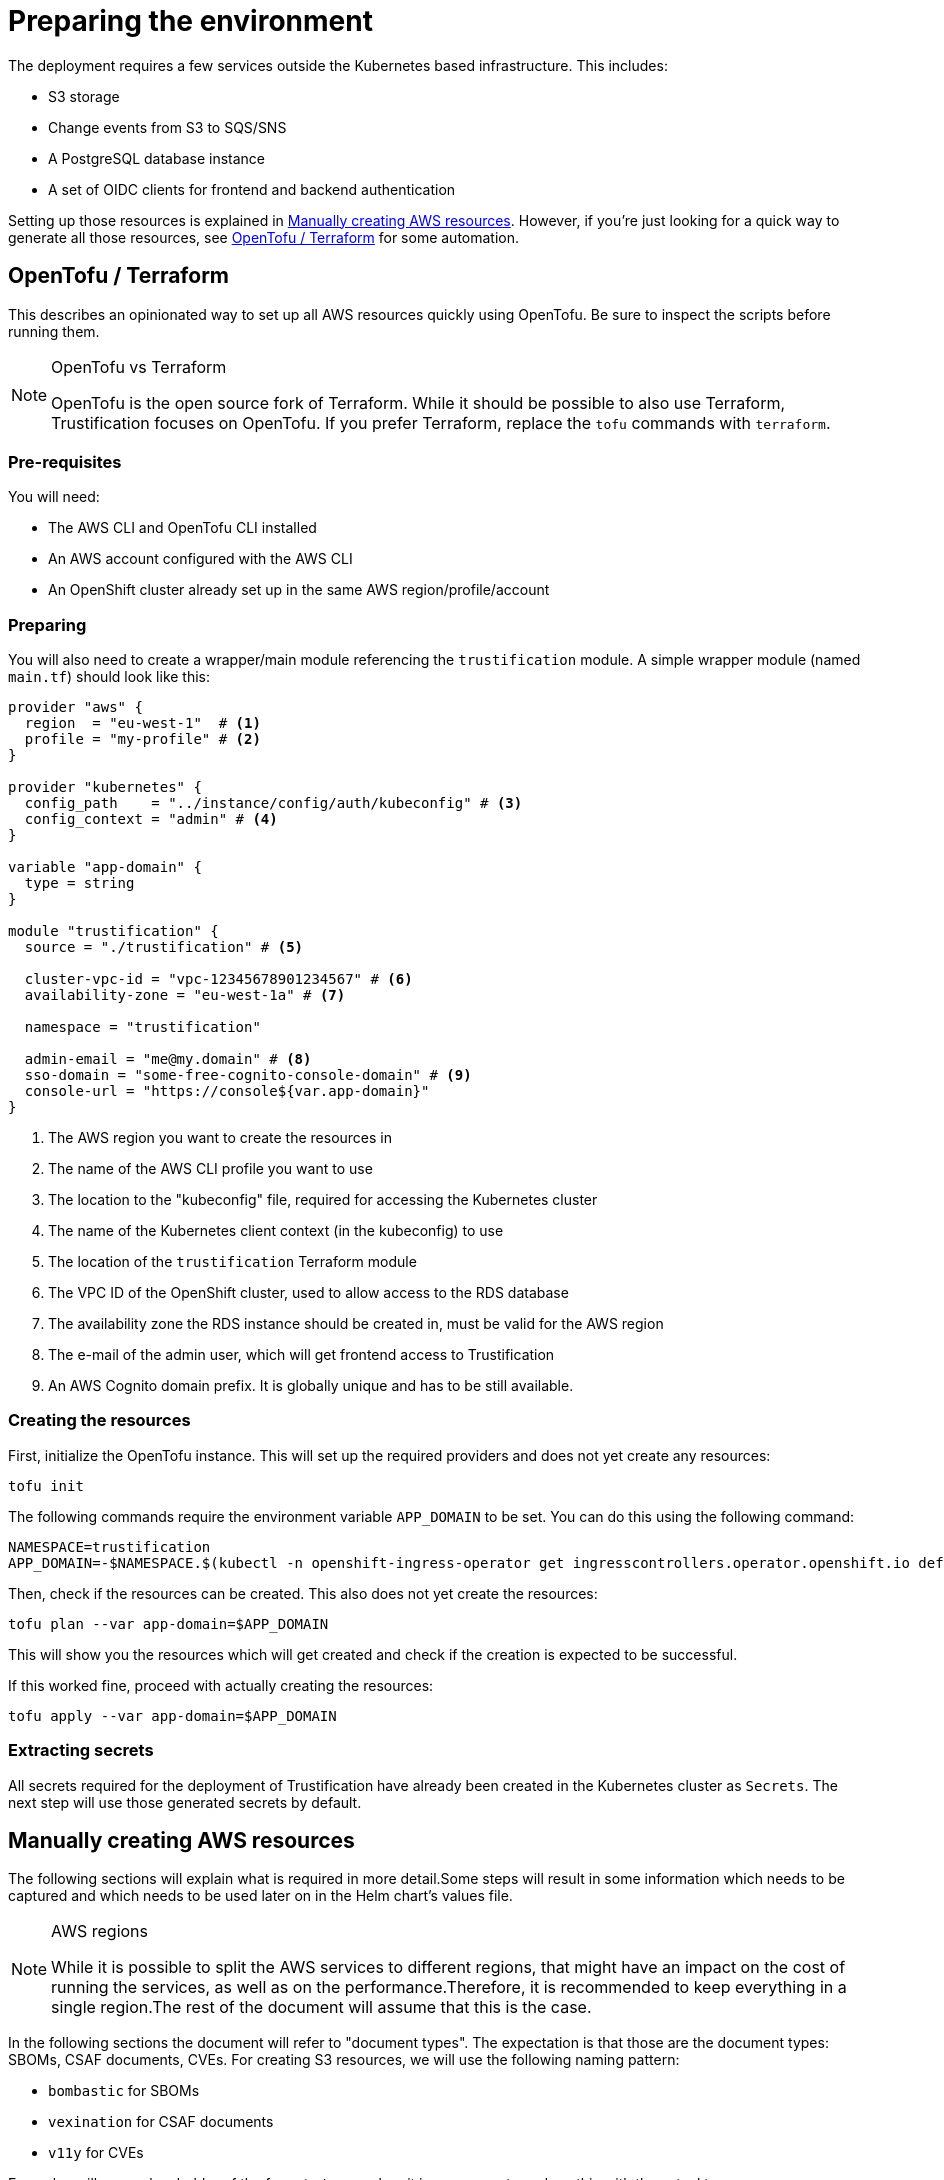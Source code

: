 = Preparing the environment

The deployment requires a few services outside the Kubernetes based infrastructure. This includes:

* S3 storage
* Change events from S3 to SQS/SNS
* A PostgreSQL database instance
* A set of OIDC clients for frontend and backend authentication

Setting up those resources is explained in <<manually_creating_aws_resources>>. However, if you're just looking for a
quick way to generate all those resources, see <<opentofu_terraform>> for some automation.

[#opentofu_terraform]
== OpenTofu / Terraform

This describes an opinionated way to set up all AWS resources quickly using OpenTofu. Be sure to inspect the scripts
before running them.

[NOTE]
.OpenTofu vs Terraform
====
OpenTofu is the open source fork of Terraform. While it should be possible to also use Terraform, Trustification focuses
on OpenTofu. If you prefer Terraform, replace the `tofu` commands with `terraform`.
====

=== Pre-requisites

You will need:

* The AWS CLI and OpenTofu CLI installed
* An AWS account configured with the AWS CLI
* An OpenShift cluster already set up in the same AWS region/profile/account

=== Preparing

You will also need to create a wrapper/main module referencing the `trustification` module. A simple wrapper module
(named `main.tf`) should look like this:

[source,hcl-terraform]
----
provider "aws" {
  region  = "eu-west-1"  # <1>
  profile = "my-profile" # <2>
}

provider "kubernetes" {
  config_path    = "../instance/config/auth/kubeconfig" # <3>
  config_context = "admin" # <4>
}

variable "app-domain" {
  type = string
}

module "trustification" {
  source = "./trustification" # <5>

  cluster-vpc-id = "vpc-12345678901234567" # <6>
  availability-zone = "eu-west-1a" # <7>

  namespace = "trustification"

  admin-email = "me@my.domain" # <8>
  sso-domain = "some-free-cognito-console-domain" # <9>
  console-url = "https://console${var.app-domain}"
}
----
<1> The AWS region you want to create the resources in
<2> The name of the AWS CLI profile you want to use
<3> The location to the "kubeconfig" file, required for accessing the Kubernetes cluster
<4> The name of the Kubernetes client context (in the kubeconfig) to use
<5> The location of the `trustification` Terraform module
<6> The VPC ID of the OpenShift cluster, used to allow access to the RDS database
<7> The availability zone the RDS instance should be created in, must be valid for the AWS region
<8> The e-mail of the admin user, which will get frontend access to Trustification
<9> An AWS Cognito domain prefix. It is globally unique and has to be still available.

=== Creating the resources

First, initialize the OpenTofu instance. This will set up the required providers and does not yet create any resources:

[source,bash]
----
tofu init
----

The following commands require the environment variable `APP_DOMAIN` to be set. You can do this using the following
command:

[source,bash]
----
NAMESPACE=trustification
APP_DOMAIN=-$NAMESPACE.$(kubectl -n openshift-ingress-operator get ingresscontrollers.operator.openshift.io default -o jsonpath='{.status.domain}')
----

Then, check if the resources can be created. This also does not yet create the resources:

[source,bash]
----
tofu plan --var app-domain=$APP_DOMAIN
----

This will show you the resources which will get created and check if the creation is expected to be successful.

If this worked fine, proceed with actually creating the resources:

[source,bash]
----
tofu apply --var app-domain=$APP_DOMAIN
----

=== Extracting secrets

All secrets required for the deployment of Trustification have already been created in the Kubernetes cluster as
`Secrets`. The next step will use those generated secrets by default.

[#manually_creating_aws_resources]
== Manually creating AWS resources

The following sections will explain what is required in more detail.Some steps will result in some information
which needs to be captured and which needs to be used later on in the Helm chart's values file.

[NOTE]
.AWS regions
====
While it is possible to split the AWS services to different regions, that might have an impact on the cost of running
the services, as well as on the performance.Therefore, it is recommended to keep everything in a single region.The
rest of the document will assume that this is the case.
====

In the following sections the document will refer to "document types". The expectation is that those are the document
types: SBOMs, CSAF documents, CVEs. For creating S3 resources, we will use the following naming pattern:

* `bombastic` for SBOMs
* `vexination` for CSAF documents
* `v11y` for CVEs

Examples will use a placeholder of the format `<type>` when it is necessary to replace this with the actual types.

[#s3_storage]
=== S3 storage

It is required to set up three S3 buckets, each with the same configuration:

* For storing SBOMs
* For storing CSAF documents
* For storing CVE detail information

From here on, the examples will use:

* `bombastic` for the SBOM bucket
* `vexination` for the CSAF document bucket
* `v11y` for the CVE details bucket

=== Event queues

For each bucket created in <<s3_storage>>, the following three SQS queues have to be created:

* A queue for receiving events when a new document was stored
* A queue for receiving events when a document was indexed successfully
* A queue for receiving events when a document could not be processed

It is recommended to follow the following pattern:

* `<type>-stored` For events when a new document was stored
* `<type>-indexed` For events when a document was indexed successfully
* `<type>-failed` For events when a document could not be processed
* `<type>-guac` For events when a document should be processed by GUAC

NOTE: There is one exception to that rule. GUAC does not require notifications for CVE documents. So the topic
`v11y-guac` must not be created.

This will result in the following names, which will be used from here on for examples in this document:

* `bombastic-stored`
* `bombastic-indexed`
* `bombastic-failed`
* `bombastic-guac`
* `vexination-stored`
* `vexination-indexed`
* `vexination-failed`
* `vexination-guac`
* `v11y-stored`
* `v11y-indexed`
* `v11y-failed`

=== S3 change notifications

For each bucket a change notification needs to be set up publish the events for `s3:ObjectCreated:*` and
`s3:ObjectRemoved:*` to the `<type>-stored-topic` topic.

For this we need to set up a topic (named `<type>-stored-topic`) as well as a bucket notification, publishing to that
topic. This bucket notification must publish events for: `["s3:ObjectCreated:*", "s3:ObjectRemoved:*"]`.

This also requires granting the S3 bucket access to the topic. For example:

[source,json5]
----
{
  "Statement": [
    {
      "Effect": "Allow",
      "Principal": "*",
      "Action": "SNS:Publish",
      "Resource": "arn:aws:sns:*:*:*",
      "Condition": {
        "ArnEquals": {
          "aws:SourceArn": "arn:aws:s3:::bombastic" // <1>
        }
      }
    }
  ]
}
----
<1> S3 bucket name

=== Queue subscriptions

In order to deliver those change events, we need to connect the change topic to the `<type>-stored` and `<type>-guac`
queue by creating "topic subscriptions".

There should be two subscriptions for each document type of the protocol type `SQS`, using "raw message delivery":

* Topic: `<type>-stored` -> `<type>-stored`
* `<type>-stored` -> `<type>-guac`

NOTE: There is one exception to that rule. The `v11y-stored-topic` does not need to be connected to the `v11y-guac`
as it does not exist.

This also requires granting the S3 SNS topic access to the queue. For example:

[source,json5]
----
{
  "Statement": [
    {
      "Effect": "Allow",
      "Principal": "*",
      "Action": "sqs:SendMessage",
      "Resource": "arn:aws:sqs:*:*:*",
      "Condition": {
        "ArnEquals": {
          "aws:SourceArn": "arn:aws:sns:region:123456789012:bombastic-stored" // <1>
        }
      }
    }
  ]
}
----
<1> Name of the SNS topic

=== Users

For each document type an AWS IAM user must be created. From here on, the examples will use:

* `bombastic`
* `vexination`
* `v11y`

For each user an access key must be created.

Also does each user require access to its S3 bucket and corresponding queues. For example for the SBOM user (`bombastic`):

[source,json5]
----
{
    "Statement": [
        {
            "Action": [
                "sqs:SendMessage",
                "sqs:ReceiveMessage",
                "sqs:GetQueueUrl",
                "sqs:DeleteMessage"
            ],
            "Effect": "Allow",
            "Resource": "arn:aws:sqs:*:*:bombastic-*" // <1>
        },
        {
            "Action": [
                "s3:PutObject",
                "s3:ListBucket",
                "s3:GetObject",
                "s3:DeleteObject"
            ],
            "Effect": "Allow",
            "Resource": "arn:aws:s3:::bombastic" // <2>
        }
    ]
}
----
<1> SQS queues
<2> S3 bucket

=== RDS

Also, a PostgreSQL instance of RDS is required. The instance must be accessible from the cluster you're installing
Trustification on. The actual RDS size (CPU, RAM, Storage, …) depends on the amount of data you are considering to
store in the system.

In order to try out Trustification, a single instance of type `db.m7g.large` will be sufficient.
